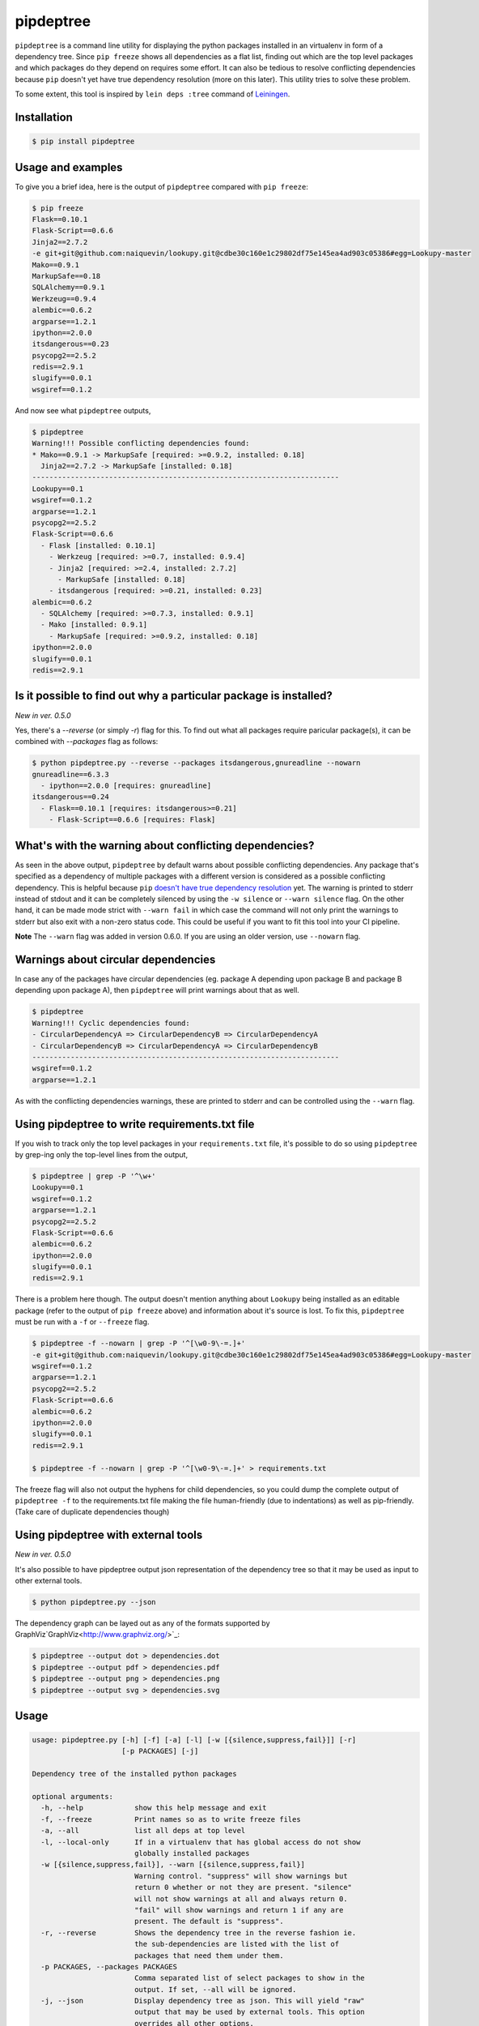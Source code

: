 pipdeptree
==========

.. image:: https://travis-ci.org/naiquevin/pipdeptree.svg?branch=master
   :target: https://travis-ci.org/naiquevin/pipdeptree


``pipdeptree`` is a command line utility for displaying the python
packages installed in an virtualenv in form of a dependency
tree. Since ``pip freeze`` shows all dependencies as a flat list,
finding out which are the top level packages and which packages do
they depend on requires some effort. It can also be tedious to resolve
conflicting dependencies because ``pip`` doesn't yet have true
dependency resolution (more on this later). This utility tries to
solve these problem.

To some extent, this tool is inspired by ``lein deps :tree`` command
of `Leiningen <http://leiningen.org/>`_.


Installation
------------

.. code-block:: bash

    $ pip install pipdeptree


Usage and examples
------------------

To give you a brief idea, here is the output of ``pipdeptree``
compared with ``pip freeze``:

.. code-block:: bash

    $ pip freeze
    Flask==0.10.1
    Flask-Script==0.6.6
    Jinja2==2.7.2
    -e git+git@github.com:naiquevin/lookupy.git@cdbe30c160e1c29802df75e145ea4ad903c05386#egg=Lookupy-master
    Mako==0.9.1
    MarkupSafe==0.18
    SQLAlchemy==0.9.1
    Werkzeug==0.9.4
    alembic==0.6.2
    argparse==1.2.1
    ipython==2.0.0
    itsdangerous==0.23
    psycopg2==2.5.2
    redis==2.9.1
    slugify==0.0.1
    wsgiref==0.1.2

And now see what ``pipdeptree`` outputs,

.. code-block:: bash

    $ pipdeptree
    Warning!!! Possible conflicting dependencies found:
    * Mako==0.9.1 -> MarkupSafe [required: >=0.9.2, installed: 0.18]
      Jinja2==2.7.2 -> MarkupSafe [installed: 0.18]
    ------------------------------------------------------------------------
    Lookupy==0.1
    wsgiref==0.1.2
    argparse==1.2.1
    psycopg2==2.5.2
    Flask-Script==0.6.6
      - Flask [installed: 0.10.1]
        - Werkzeug [required: >=0.7, installed: 0.9.4]
        - Jinja2 [required: >=2.4, installed: 2.7.2]
          - MarkupSafe [installed: 0.18]
        - itsdangerous [required: >=0.21, installed: 0.23]
    alembic==0.6.2
      - SQLAlchemy [required: >=0.7.3, installed: 0.9.1]
      - Mako [installed: 0.9.1]
        - MarkupSafe [required: >=0.9.2, installed: 0.18]
    ipython==2.0.0
    slugify==0.0.1
    redis==2.9.1


Is it possible to find out why a particular package is installed?
-----------------------------------------------------------------

`New in ver. 0.5.0`

Yes, there's a `--reverse` (or simply `-r`) flag for this. To find out
what all packages require paricular package(s), it can be combined
with `--packages` flag as follows:

.. code-block:: bash

    $ python pipdeptree.py --reverse --packages itsdangerous,gnureadline --nowarn
    gnureadline==6.3.3
      - ipython==2.0.0 [requires: gnureadline]
    itsdangerous==0.24
      - Flask==0.10.1 [requires: itsdangerous>=0.21]
        - Flask-Script==0.6.6 [requires: Flask]


What's with the warning about conflicting dependencies?
-------------------------------------------------------

As seen in the above output, ``pipdeptree`` by default warns about
possible conflicting dependencies. Any package that's specified as a
dependency of multiple packages with a different version is considered
as a possible conflicting dependency. This is helpful because ``pip``
`doesn't have true dependency resolution
<https://github.com/pypa/pip/issues/988>`_ yet. The warning is printed
to stderr instead of stdout and it can be completely silenced by using
the ``-w silence`` or ``--warn silence`` flag. On the other hand, it
can be made mode strict with ``--warn fail`` in which case the command
will not only print the warnings to stderr but also exit with a
non-zero status code. This could be useful if you want to fit this
tool into your CI pipeline.

**Note** The ``--warn`` flag was added in version 0.6.0. If you are
using an older version, use ``--nowarn`` flag.


Warnings about circular dependencies
------------------------------------

In case any of the packages have circular dependencies (eg. package A
depending upon package B and package B depending upon package A), then
``pipdeptree`` will print warnings about that as well.

.. code-block:: bash

    $ pipdeptree
    Warning!!! Cyclic dependencies found:
    - CircularDependencyA => CircularDependencyB => CircularDependencyA
    - CircularDependencyB => CircularDependencyA => CircularDependencyB
    ------------------------------------------------------------------------
    wsgiref==0.1.2
    argparse==1.2.1

As with the conflicting dependencies warnings, these are printed to
stderr and can be controlled using the ``--warn`` flag.


Using pipdeptree to write requirements.txt file
-----------------------------------------------

If you wish to track only the top level packages in your
``requirements.txt`` file, it's possible to do so using ``pipdeptree``
by grep-ing only the top-level lines from the output,

.. code-block:: bash

    $ pipdeptree | grep -P '^\w+'
    Lookupy==0.1
    wsgiref==0.1.2
    argparse==1.2.1
    psycopg2==2.5.2
    Flask-Script==0.6.6
    alembic==0.6.2
    ipython==2.0.0
    slugify==0.0.1
    redis==2.9.1

There is a problem here though. The output doesn't mention anything
about ``Lookupy`` being installed as an editable package (refer to the
output of ``pip freeze`` above) and information about it's source is
lost. To fix this, ``pipdeptree`` must be run with a ``-f`` or
``--freeze`` flag.

.. code-block:: bash

    $ pipdeptree -f --nowarn | grep -P '^[\w0-9\-=.]+'
    -e git+git@github.com:naiquevin/lookupy.git@cdbe30c160e1c29802df75e145ea4ad903c05386#egg=Lookupy-master
    wsgiref==0.1.2
    argparse==1.2.1
    psycopg2==2.5.2
    Flask-Script==0.6.6
    alembic==0.6.2
    ipython==2.0.0
    slugify==0.0.1
    redis==2.9.1

    $ pipdeptree -f --nowarn | grep -P '^[\w0-9\-=.]+' > requirements.txt

The freeze flag will also not output the hyphens for child
dependencies, so you could dump the complete output of ``pipdeptree
-f`` to the requirements.txt file making the file human-friendly (due
to indentations) as well as pip-friendly. (Take care of duplicate
dependencies though)


Using pipdeptree with external tools
------------------------------------

`New in ver. 0.5.0`

It's also possible to have pipdeptree output json representation of
the dependency tree so that it may be used as input to other external
tools.

.. code-block:: bash

    $ python pipdeptree.py --json

The dependency graph can be layed out as any of the formats supported by
GraphViz`GraphViz<http://www.graphviz.org/>`_:

.. code-block:: bash

    $ pipdeptree --output dot > dependencies.dot
    $ pipdeptree --output pdf > dependencies.pdf
    $ pipdeptree --output png > dependencies.png
    $ pipdeptree --output svg > dependencies.svg


Usage
-----

.. code-block:: bash

     usage: pipdeptree.py [-h] [-f] [-a] [-l] [-w [{silence,suppress,fail}]] [-r]
                          [-p PACKAGES] [-j]

     Dependency tree of the installed python packages

     optional arguments:
       -h, --help            show this help message and exit
       -f, --freeze          Print names so as to write freeze files
       -a, --all             list all deps at top level
       -l, --local-only      If in a virtualenv that has global access do not show
                             globally installed packages
       -w [{silence,suppress,fail}], --warn [{silence,suppress,fail}]
                             Warning control. "suppress" will show warnings but
                             return 0 whether or not they are present. "silence"
                             will not show warnings at all and always return 0.
                             "fail" will show warnings and return 1 if any are
                             present. The default is "suppress".
       -r, --reverse         Shows the dependency tree in the reverse fashion ie.
                             the sub-dependencies are listed with the list of
                             packages that need them under them.
       -p PACKAGES, --packages PACKAGES
                             Comma separated list of select packages to show in the
                             output. If set, --all will be ignored.
       -j, --json            Display dependency tree as json. This will yield "raw"
                             output that may be used by external tools. This option
                             overrides all other options.
       --graph-output OUTPUT_FORMAT
                             Print a dependency graph in the specified output
                             format. Available are all formats supported by
                             GraphViz, e.g.: dot, jpeg, pdf, png, svg


Known Issues
------------

* To work with packages installed inside a virtualenv, pipdeptree also
  needs to be installed in the same virtualenv even if it's already
  installed globally.

* One thing you might have noticed already is that ``flask`` is shown
  as a dependency of ``flask-script``, which although correct, sounds
  a bit odd. ``flask-script`` is being used here *because* we are
  using ``flask`` and not the other way around. Same with
  ``sqlalchemy`` and ``alembic``.  I haven't yet thought about a
  possible solution to this!  (May be if libs that are "extensions"
  could be distinguished from the ones that are
  "dependencies". Suggestions are welcome.)


Runnings Tests (for contributors)
---------------------------------

Tests can be run against all version of python using `tox
<http://tox.readthedocs.org/en/latest/>`_ as follows:

.. code-block:: bash

    $ make test-tox

This assumes that you have python versions 2.6, 2.7, 3.2, 3.3 and 3.4
installed on your machine. (See more: tox.ini)

Or if you don't want to install all the versions of python but want to
run tests quickly against Python2.7 only:

.. code-block:: bash

    $ make test

Tests require some virtualenvs to be created, so another assumption is
that you have ``virtualenv`` installed.

Before pushing the code or sending pull requests it's recommended to
run ``make test-tox`` once so that tests are run on all environments.

(See more: Makefile)


License
-------

MIT (See LICENSE)
